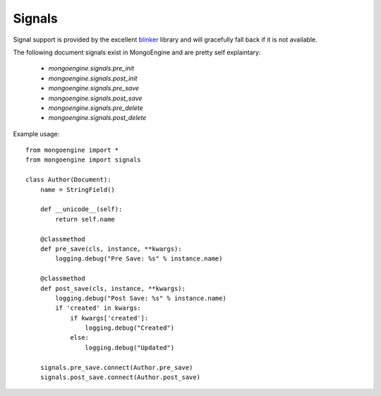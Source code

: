 .. _signals:

Signals
=======

.. versionadded:: 0.5

Signal support is provided by the excellent `blinker`_ library and
will gracefully fall back if it is not available.


The following document signals exist in MongoEngine and are pretty self explaintary:

  * `mongoengine.signals.pre_init`
  * `mongoengine.signals.post_init`
  * `mongoengine.signals.pre_save`
  * `mongoengine.signals.post_save`
  * `mongoengine.signals.pre_delete`
  * `mongoengine.signals.post_delete`

Example usage::

    from mongoengine import *
    from mongoengine import signals

    class Author(Document):
        name = StringField()

        def __unicode__(self):
            return self.name

        @classmethod
        def pre_save(cls, instance, **kwargs):
            logging.debug("Pre Save: %s" % instance.name)

        @classmethod
        def post_save(cls, instance, **kwargs):
            logging.debug("Post Save: %s" % instance.name)
            if 'created' in kwargs:
                if kwargs['created']:
                    logging.debug("Created")
                else:
                    logging.debug("Updated")
        
        signals.pre_save.connect(Author.pre_save)
        signals.post_save.connect(Author.post_save)


.. _blinker: http://pypi.python.org/pypi/blinker